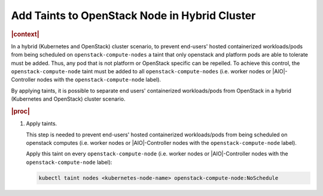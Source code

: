 .. _add-taints-to-openstack-node-in-hybrid-cluster-e8b37e8d1b48-r6:

==============================================
Add Taints to OpenStack Node in Hybrid Cluster
==============================================

.. rubric:: |context|

In a hybrid (Kubernetes and OpenStack) cluster scenario, to prevent end-users'
hosted containerized workloads/pods from being scheduled on
``openstack-compute-nodes`` a taint that only openstack and platform pods are
able to tolerate must be added. Thus, any pod that is not platform or
OpenStack specific can be repelled. To achieve this control, the
``openstack-compute-node`` taint must be added to all
``openstack-compute-nodes``  (i.e. worker nodes or |AIO|-Controller nodes with
the ``openstack-compute-node`` label).

By applying taints, it is possible to separate end users' containerized
workloads/pods from OpenStack in a hybrid (Kubernetes and OpenStack) cluster
scenario.

.. rubric:: |proc|

#.  Apply taints.

    This step is needed to prevent end-users' hosted containerized
    workloads/pods from being scheduled on openstack computes  (i.e. worker
    nodes or |AIO|-Controller nodes with the ``openstack-compute-node`` label).

    Apply this taint on every ``openstack-compute-node`` (i.e. worker nodes
    or |AIO|-Controller nodes with the ``openstack-compute-node`` label):

    .. code-block:: none

        kubectl taint nodes <kubernetes-node-name> openstack-compute-node:NoSchedule


